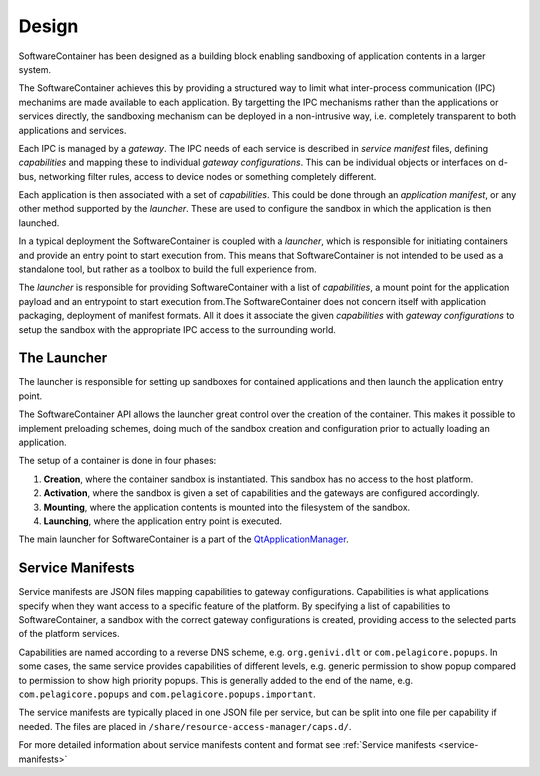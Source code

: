 .. _design:

Design
******

SoftwareContainer has been designed as a building block enabling sandboxing of
application contents in a larger system.

The SoftwareContainer achieves this by providing a structured way to limit
what inter-process communication (IPC) mechanims are made available to each
application. By targetting the IPC mechanisms rather than the applications or
services directly, the sandboxing mechanism can be deployed in a non-intrusive
way, i.e. completely transparent to both applications and services.

Each IPC is managed by a *gateway*. The IPC needs of each service is described
in *service manifest* files, defining *capabilities* and mapping these to
individual *gateway configurations*. This can be individual objects or
interfaces on d-bus, networking filter rules, access to device nodes or
something completely different.

Each application is then associated with a set of *capabilities*. This could
be done through an *application manifest*, or any other method supported by
the *launcher*. These are used to configure the sandbox in which the
application is then launched.

In a typical deployment the SoftwareContainer is coupled with a *launcher*,
which is responsible for initiating containers and provide an entry point to
start execution from. This means that SoftwareContainer is not intended to be
used as a standalone tool, but rather as a toolbox to build the full
experience from.

The *launcher* is responsible for providing SoftwareContainer with a list of
*capabilities*, a mount point for the application payload and an entrypoint to
start execution from.The SoftwareContainer does not concern itself with
application packaging, deployment of manifest formats. All it does it
associate the given *capabilities* with *gateway configurations* to setup the
sandbox with the appropriate IPC access to the surrounding world.

The Launcher
============

The launcher is responsible for setting up sandboxes for contained
applications and then launch the application entry point.

The SoftwareContainer API allows the launcher great control over the creation
of the container. This makes it possible to implement preloading schemes,
doing much of the sandbox creation and configuration prior to actually loading
an application.

The setup of a container is done in four phases:

1. **Creation**, where the container sandbox is instantiated. This sandbox has
   no access to the host platform.
2. **Activation**, where the sandbox is given a set of capabilities and the
   gateways are configured accordingly.
3. **Mounting**, where the application contents is mounted into the filesystem
   of the sandbox.
4. **Launching**, where the application entry point is executed.

The main launcher for SoftwareContainer is a part of the
`QtApplicationManager <http://code.qt.io/cgit/qt/qtapplicationmanager.git/>`_.

Service Manifests
=================

Service manifests are JSON files mapping capabilities to gateway
configurations. Capabilities is what applications specify when they want
access to a specific feature of the platform. By specifying a list of
capabilities to SoftwareContainer, a sandbox with the correct gateway
configurations is created, providing access to the selected parts of the
platform services.

Capabilities are named according to a reverse DNS scheme, e.g.
``org.genivi.dlt`` or ``com.pelagicore.popups``. In some cases, the same
service provides capabilities of different levels, e.g. generic permission to
show popup compared to permission to show high priority popups. This is
generally added to the end of the name, e.g. ``com.pelagicore.popups`` and
``com.pelagicore.popups.important``.

The service manifests are typically placed in one JSON file per service, but
can be split into one file per capability if needed. The files are placed in
``/share/resource-access-manager/caps.d/``.

For more detailed information about service manifests content and format
see :ref:`Service manifests <service-manifests>`
